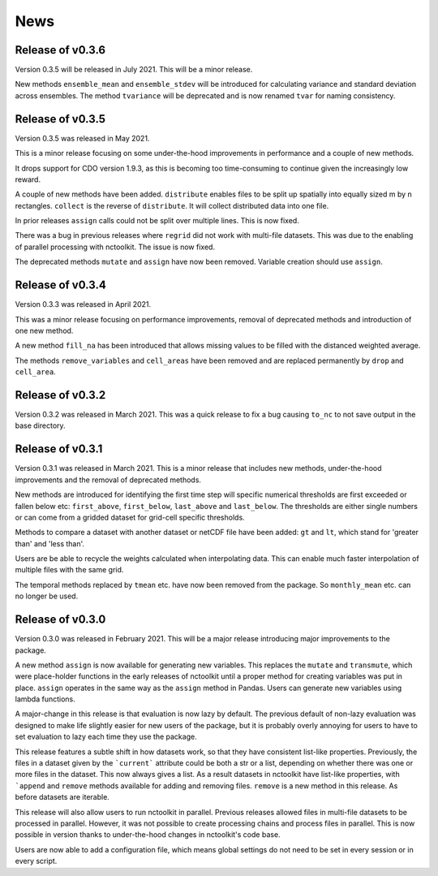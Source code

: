 News
============

Release of v0.3.6
---------------

Version 0.3.5 will be released in July 2021. This will be a minor release.

New methods ``ensemble_mean`` and ``ensemble_stdev`` will be introduced for calculating variance and standard deviation across ensembles. The method ``tvariance`` will be deprecated and is now renamed ``tvar`` for naming consistency.



Release of v0.3.5
---------------

Version 0.3.5 was released in May 2021.

This is a minor release focusing on some under-the-hood improvements in performance and a couple of new methods. 

It drops support for CDO version 1.9.3, as this is becoming too time-consuming to continue given the increasingly low reward. 

A couple of new methods have been added. ``distribute`` enables files to be split up spatially into equally sized m by n rectangles.  ``collect`` is the reverse of ``distribute``. It will collect distributed data into one file.

In prior releases ``assign`` calls could not be split over multiple lines. This is now fixed.

There was a bug in previous releases where ``regrid`` did not work with multi-file datasets. This was due to the enabling of parallel processing with nctoolkit. The issue is now fixed. 

The deprecated methods ``mutate`` and ``assign`` have now been removed. Variable creation should use ``assign``.




Release of v0.3.4
---------------

Version 0.3.3 was released in April 2021. 

This was a minor release focusing on performance improvements, removal of deprecated methods and introduction of one new method.

A new method ``fill_na`` has been introduced that allows missing values to be filled with the distanced weighted average.

The methods ``remove_variables`` and ``cell_areas`` have been removed and are replaced permanently by ``drop`` and ``cell_area``.


Release of v0.3.2 
---------------

Version 0.3.2 was released in March 2021. This was a quick release to fix a bug causing ``to_nc`` to not save output in the base directory.


Release of v0.3.1 
---------------

Version 0.3.1 was released in March 2021. This is a minor release that includes new methods, under-the-hood improvements and the removal of deprecated methods.

New methods are introduced for identifying the first time step will specific numerical thresholds are first exceeded or fallen below etc:
``first_above``, ``first_below``, ``last_above`` and ``last_below``. The thresholds are either single numbers or can come from a gridded dataset
for grid-cell specific thresholds.

Methods to compare a dataset with another dataset or netCDF file have been added: ``gt`` and ``lt``, which stand for 'greater than' and 'less than'.

Users are be able to recycle the weights calculated when interpolating data. This can enable much faster interpolation of multiple files with the
same grid.

The temporal methods replaced by ``tmean`` etc. have now been removed from the package. So ``monthly_mean`` etc. can no longer be used.


Release of v0.3.0 
---------------

Version 0.3.0 was released in February 2021. This will be a major release introducing major improvements to the package.

A new method ``assign``  is now available for generating new variables. This replaces the ``mutate`` and ``transmute``, which were 
place-holder functions in the early releases of nctoolkit until a proper method for creating variables was put in place.
``assign`` operates in the same way as the ``assign`` method in Pandas. Users can generate new variables using lambda functions.

A major-change in this release is that evaluation is now lazy by default. The previous default of non-lazy evaluation was designed
to make life slightly easier for new users of the package, but it is probably overly annoying for users to have to set evaluation
to lazy each time they use the package.

This release features a subtle shift in how datasets work, so that they have consistent list-like properties. Previously, the
files in a dataset given by the ```current``` attribute could be both a str or a list, depending on whether there was one or
more files in the dataset. This now always gives a list. As a result datasets in nctoolkit have list-like properties, with ```append``
and ``remove`` methods available for adding and removing files. ``remove`` is a new method in this release. As before datasets are iterable.

This release will also allow users to run nctoolkit in parallel. Previous releases allowed files in multi-file datasets to be 
processed in parallel. However, it was not possible to create processing chains and process files in parallel. This is now possible
in version thanks to under-the-hood changes in nctoolkit's code base.

Users are now able to add a configuration file, which means global settings do not need to be set in every session or in every script.








